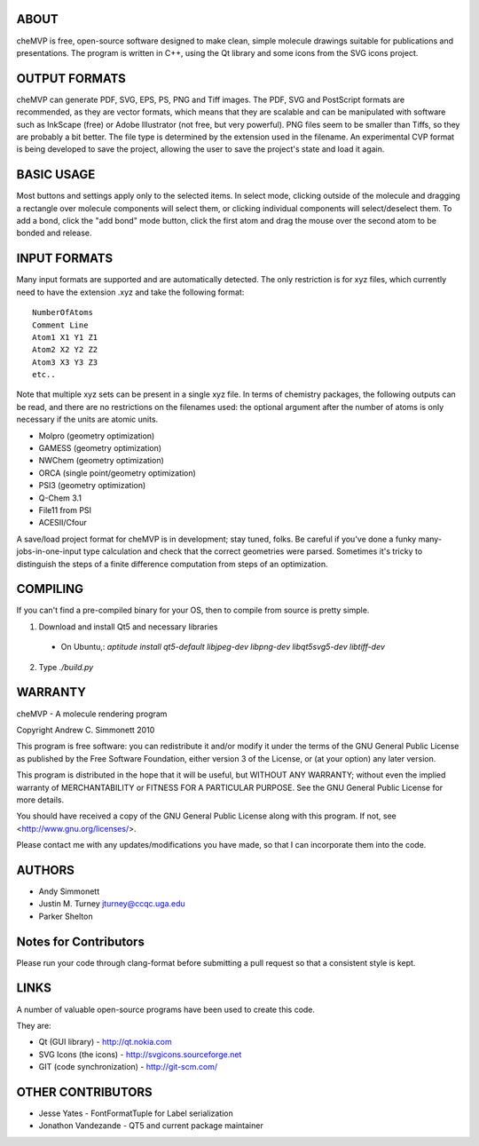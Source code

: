 ABOUT
=====
cheMVP is free, open-source software designed to make clean, simple molecule
drawings suitable for publications and presentations. The program is written
in C++, using the Qt library and some icons from the SVG icons project.


OUTPUT FORMATS
==============
cheMVP can generate PDF, SVG, EPS, PS, PNG and Tiff images. The PDF, SVG and
PostScript formats are recommended, as they are vector formats, which means
that they are scalable and can be manipulated with software such as InkScape
(free) or Adobe Illustrator (not free, but very powerful). PNG files seem to
be smaller than Tiffs, so they are probably a bit better. The file type is
determined by the extension used in the filename. An experimental CVP format
is being developed to save the project, allowing the user to save the project's
state and load it again.


BASIC USAGE
===========
Most buttons and settings apply only to the selected items. In select mode,
clicking outside of the molecule and dragging a rectangle over molecule
components will select them, or clicking individual components will
select/deselect them. To add a bond, click the "add bond" mode button, click
the first atom and drag the mouse over the second atom to be bonded and
release.


INPUT FORMATS
=============
Many input formats are supported and are automatically detected. The only
restriction is for xyz files, which currently need to have the extension .xyz
and take the following format:

::

  NumberOfAtoms
  Comment Line
  Atom1 X1 Y1 Z1
  Atom2 X2 Y2 Z2
  Atom3 X3 Y3 Z3
  etc..


Note that multiple xyz sets can be present in a single xyz file. In terms of
chemistry packages, the following outputs can be read, and there are no
restrictions on the filenames used: the optional argument after the number of
atoms is only necessary if the units are atomic units.

- Molpro (geometry optimization)
- GAMESS (geometry optimization)
- NWChem (geometry optimization)
- ORCA (single point/geometry optimization)
- PSI3 (geometry optimization)
- Q-Chem 3.1
- File11 from PSI
- ACESII/Cfour

A save/load project format for cheMVP is in development; stay tuned, folks. Be
careful if you've done a funky many-jobs-in-one-input type calculation and
check that the correct geometries were parsed. Sometimes it's tricky to
distinguish the steps of a finite difference computation from steps of an
optimization.


COMPILING
=========
If you can't find a pre-compiled binary for your OS, then to compile from
source is pretty simple.

1. Download and install Qt5 and necessary libraries
  - On Ubuntu,: `aptitude install qt5-default libjpeg-dev libpng-dev libqt5svg5-dev libtiff-dev`
2. Type `./build.py`


WARRANTY
========
cheMVP - A molecule rendering program

Copyright Andrew C. Simmonett 2010

This program is free software: you can redistribute it and/or modify
it under the terms of the GNU General Public License as published by
the Free Software Foundation, either version 3 of the License, or
(at your option) any later version.

This program is distributed in the hope that it will be useful,
but WITHOUT ANY WARRANTY; without even the implied warranty of
MERCHANTABILITY or FITNESS FOR A PARTICULAR PURPOSE. See the
GNU General Public License for more details.

You should have received a copy of the GNU General Public License
along with this program. If not, see <http://www.gnu.org/licenses/>.

Please contact me with any updates/modifications you have made, so that I can
incorporate them into the code.


AUTHORS
=======

- Andy Simmonett
- Justin M. Turney jturney@ccqc.uga.edu
- Parker Shelton


Notes for Contributors
======================
Please run your code through clang-format before submitting a pull request so
that a consistent style is kept.


LINKS
=====
A number of valuable open-source programs have been used to create this code.

They are:

- Qt (GUI library) - http://qt.nokia.com
- SVG Icons (the icons) - http://svgicons.sourceforge.net
- GIT (code synchronization) - http://git-scm.com/


OTHER CONTRIBUTORS
==================

- Jesse Yates - FontFormatTuple for Label serialization
- Jonathon Vandezande - QT5 and current package maintainer
